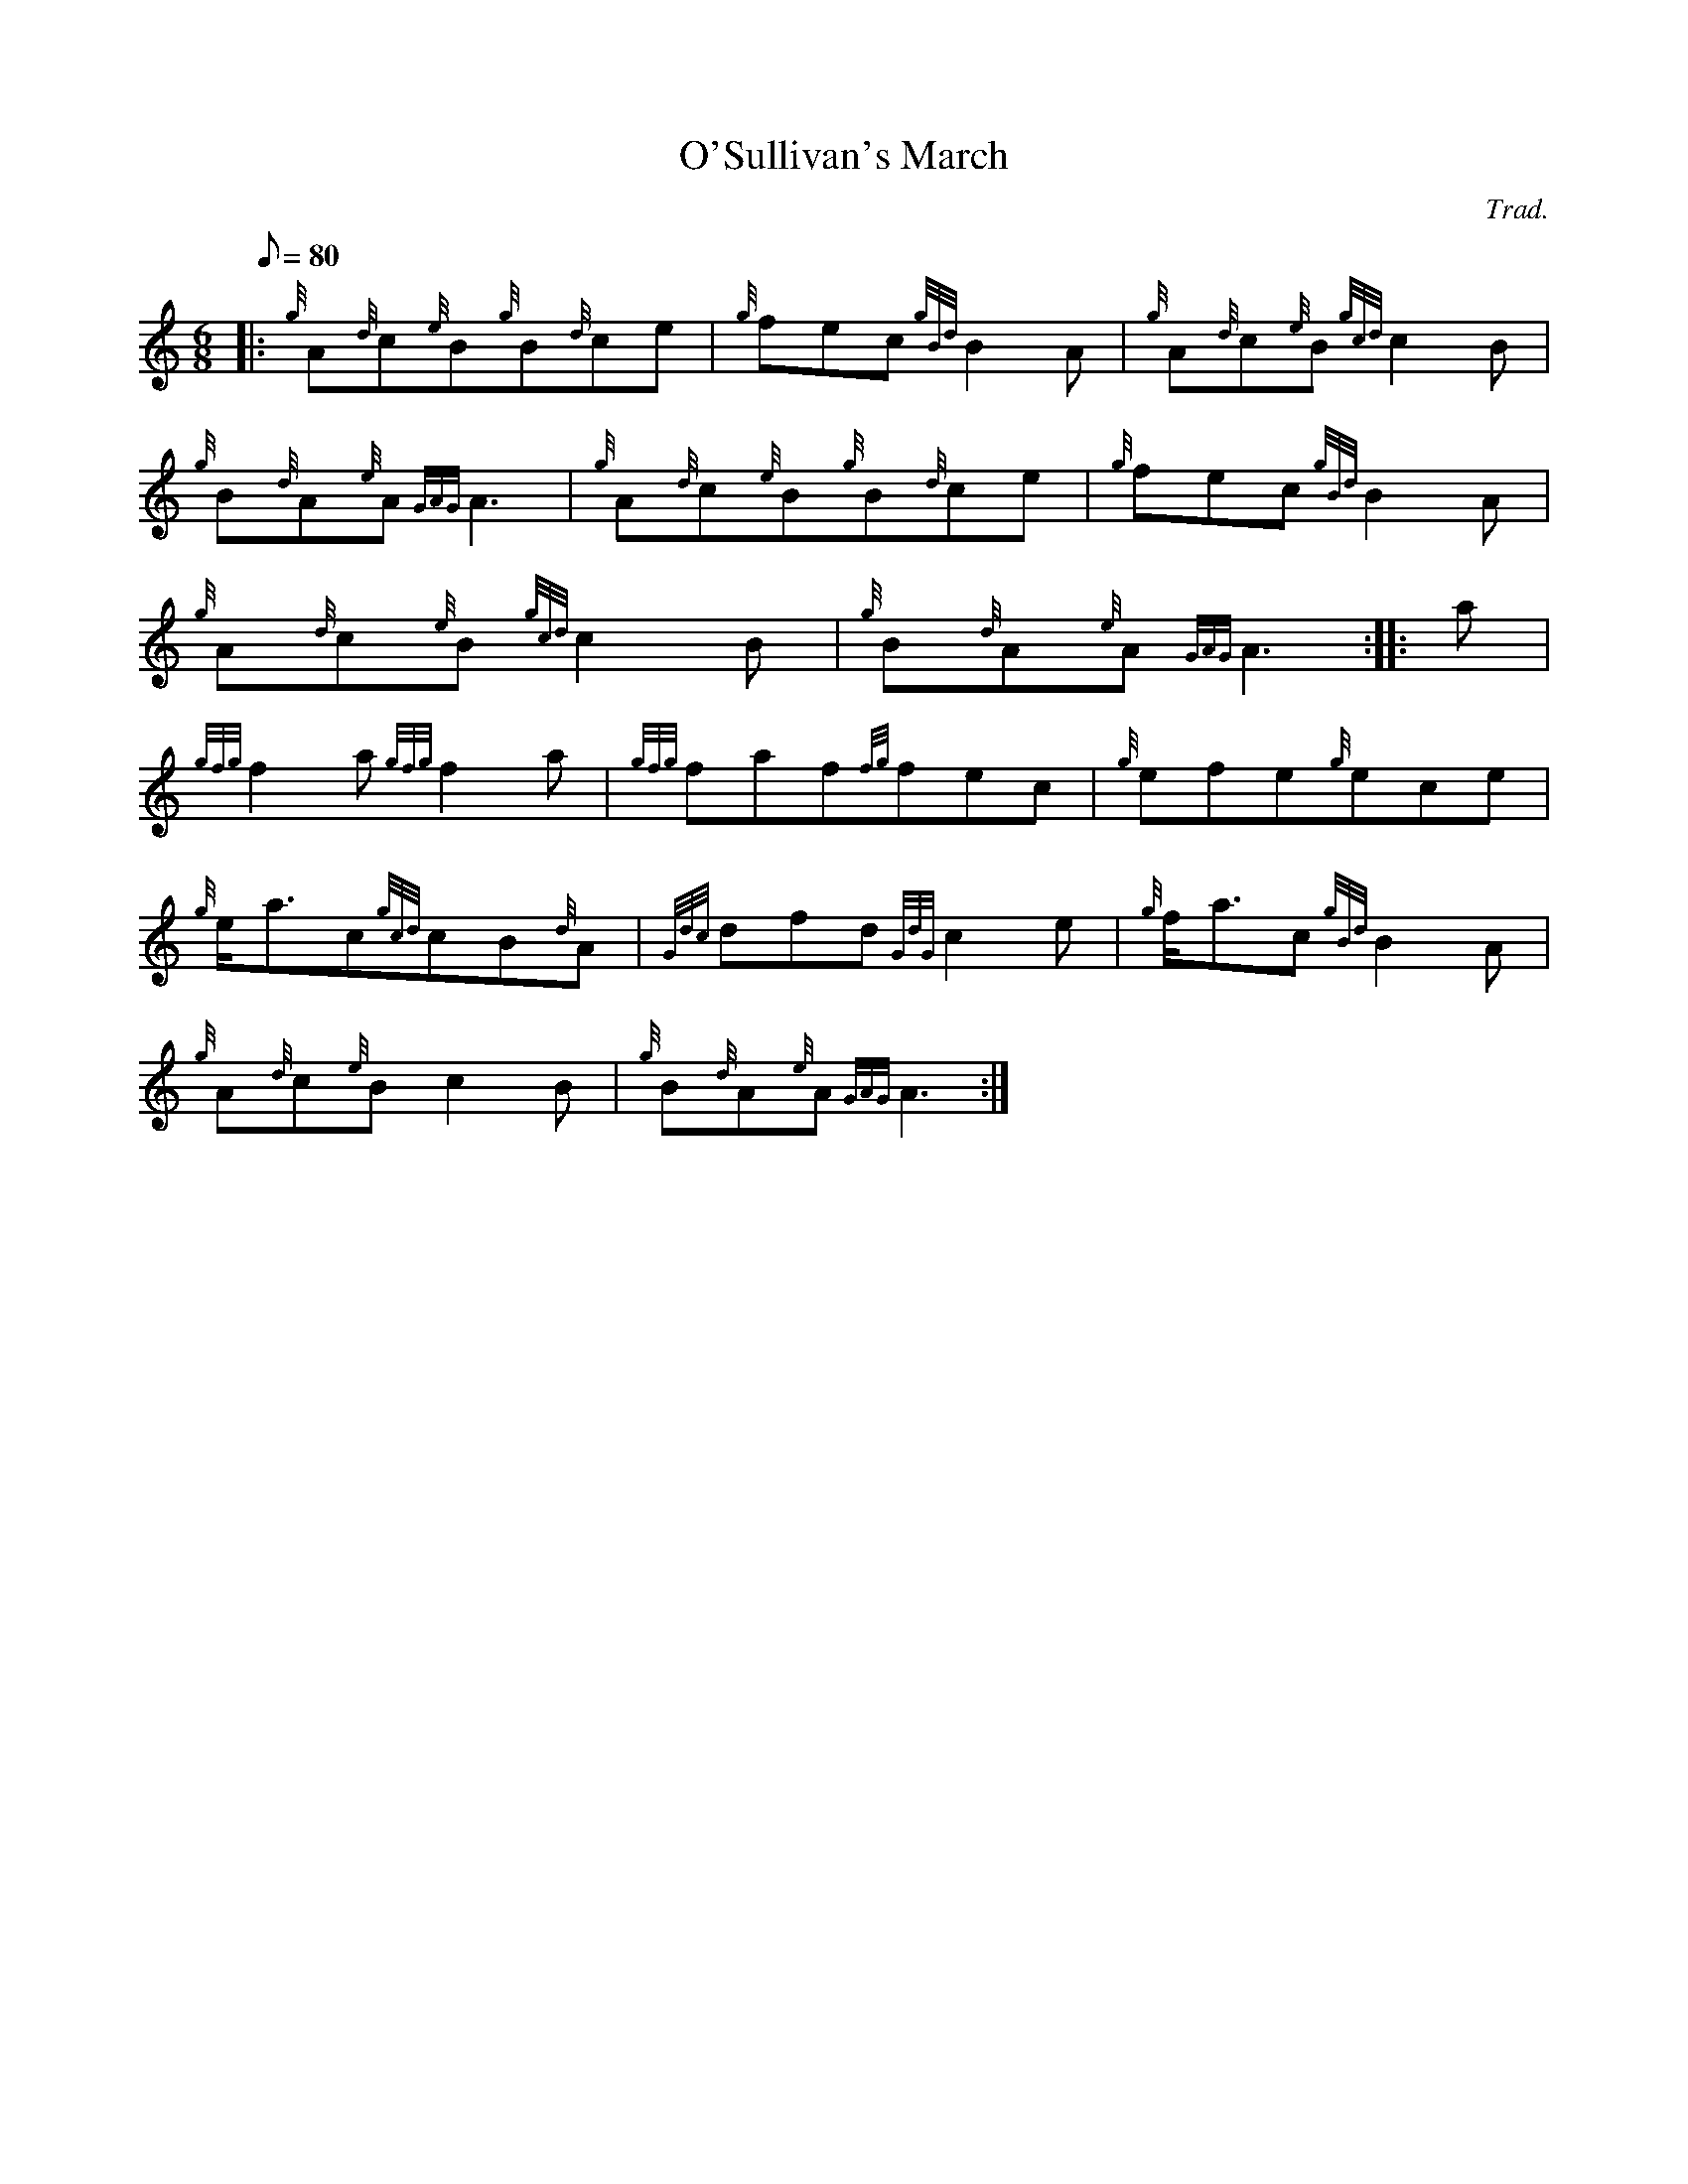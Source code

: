 X: 1
T:O'Sullivan's March
M:6/8
L:1/8
Q:80
C:Trad.
S:March
K:HP
|: {g}A{d}c{e}B{g}B{d}ce|
{g}fec{gBd}B2A|
{g}A{d}c{e}B{gcd}c2B|  !
{g}B{d}A{e}A{GAG}A3|
{g}A{d}c{e}B{g}B{d}ce|
{g}fec{gBd}B2A|  !
{g}A{d}c{e}B{gcd}c2B|
{g}B{d}A{e}A{GAG}A3:| |:
a|  !
{gfg}f2a{gfg}f2a|
{gfg}faf{fg}fec|
{g}efe{g}ece|  !
{g}e/2a3/2c{gcd}cB{d}A|
{Gdc}dfd{GdG}c2e|
{g}f/2a3/2c{gBd}B2A|  !
{g}A{d}c{e}Bc2B|
{g}B{d}A{e}A{GAG}A3:|
